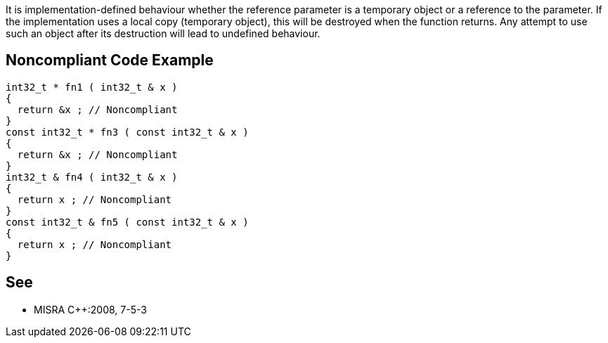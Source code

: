 It is implementation-defined behaviour whether the reference parameter is a temporary object or a reference to the parameter. If the implementation uses a local copy (temporary object), this will be destroyed when the function returns. Any attempt to use such an object after its destruction will lead to undefined behaviour.

== Noncompliant Code Example

----
int32_t * fn1 ( int32_t & x )
{
  return &x ; // Noncompliant
}
const int32_t * fn3 ( const int32_t & x )
{
  return &x ; // Noncompliant
}
int32_t & fn4 ( int32_t & x )
{
  return x ; // Noncompliant
}
const int32_t & fn5 ( const int32_t & x )
{
  return x ; // Noncompliant
}
----

== See

* MISRA {cpp}:2008, 7-5-3
